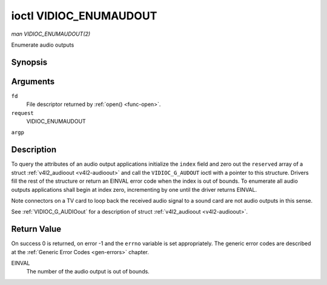 .. -*- coding: utf-8; mode: rst -*-

.. _VIDIOC_ENUMAUDIOOUT:

***********************
ioctl VIDIOC_ENUMAUDOUT
***********************

*man VIDIOC_ENUMAUDOUT(2)*

Enumerate audio outputs


Synopsis
========

.. c:function:: int ioctl( int fd, int request, struct v4l2_audioout *argp )

Arguments
=========

``fd``
    File descriptor returned by :ref:`open() <func-open>`.

``request``
    VIDIOC_ENUMAUDOUT

``argp``


Description
===========

To query the attributes of an audio output applications initialize the
``index`` field and zero out the ``reserved`` array of a struct
:ref:`v4l2_audioout <v4l2-audioout>` and call the ``VIDIOC_G_AUDOUT``
ioctl with a pointer to this structure. Drivers fill the rest of the
structure or return an EINVAL error code when the index is out of
bounds. To enumerate all audio outputs applications shall begin at index
zero, incrementing by one until the driver returns EINVAL.

Note connectors on a TV card to loop back the received audio signal to a
sound card are not audio outputs in this sense.

See :ref:`VIDIOC_G_AUDIOout` for a description of struct
:ref:`v4l2_audioout <v4l2-audioout>`.


Return Value
============

On success 0 is returned, on error -1 and the ``errno`` variable is set
appropriately. The generic error codes are described at the
:ref:`Generic Error Codes <gen-errors>` chapter.

EINVAL
    The number of the audio output is out of bounds.


.. ------------------------------------------------------------------------------
.. This file was automatically converted from DocBook-XML with the dbxml
.. library (https://github.com/return42/sphkerneldoc). The origin XML comes
.. from the linux kernel, refer to:
..
.. * https://github.com/torvalds/linux/tree/master/Documentation/DocBook
.. ------------------------------------------------------------------------------
